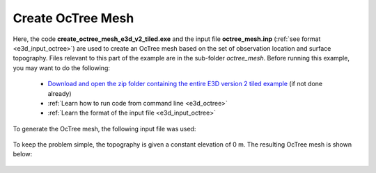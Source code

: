 .. _example_octree:

Create OcTree Mesh
==================

Here, the code **create_octree_mesh_e3d_v2_tiled.exe** and the input file **octree_mesh.inp** (:ref:`see format <e3d_input_octree>`) are used to create an OcTree mesh based on the set of observation location and surface topography. Files relevant to this part of the example are in the sub-folder *octree_mesh*. Before running this example, you may want to do the following:

	- `Download and open the zip folder containing the entire E3D version 2 tiled example <https://github.com/ubcgif/E3D/raw/e3d_v2_tiled/assets/e3d_v2_tiled_example.zip>`__ (if not done already)
	- :ref:`Learn how to run code from command line <e3d_octree>`
	- :ref:`Learn the format of the input file <e3d_input_octree>`

To generate the OcTree mesh, the following input file was used:

.. figure:: ../inputfiles/images/create_octree_input.png
     :align: center
     :width: 700


To keep the problem simple, the topography is given a constant elevation of 0 m. The resulting OcTree mesh is shown below:

.. figure:: images/octree_mesh2.png
     :align: center
     :width: 500



